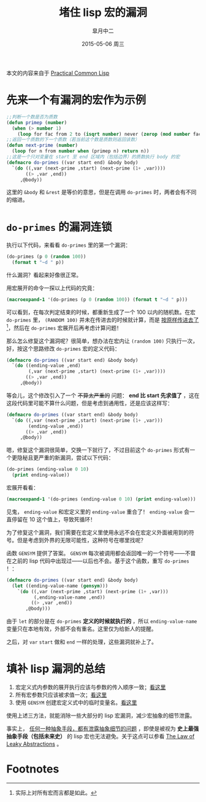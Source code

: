#+TITLE:       堵住 lisp 宏的漏洞
#+AUTHOR:      皐月中二
#+EMAIL:       kuangdash@163.com
#+DATE:        2015-05-06 周三

# #+URI:         /blog/CommonLisp/%y/%m/%d/%t/ Or /blog/CommonLisp/%t/
#+KEYWORDS:    common lisp, macro, abstractions
#+TAGS:        common lisp, macro, abstractions
#+DESCRIPTION: How to write a robust common lisp macro? 

#+LANGUAGE:    zh-CN
#+OPTIONS:     H:4 num:nil toc:t \n:nil ::t |:t ^:nil -:nil f:t *:t <:t

本文的内容来自于 [[http://gigamonkeys.com/book/][Practical Common Lisp]]

* 先来一个有漏洞的宏作为示例
#+BEGIN_SRC lisp :results none
  ;;判断一个数是否为质数
  (defun primep (number)
    (when (> number 1)
      (loop for fac from 2 to (isqrt number) never (zerop (mod number fac)))))
  ;;返回一个质数的下一个质数（若当前这个数是质数则返回该数）
  (defun next-prime (number)
    (loop for n from number when (primep n) return n))
  ;;这是一个只对变量在 start 至 end 区域内（包括边界）的质数执行 body 的宏
  (defmacro do-primes ((var start end) &body body)
    `(do ((,var (next-prime ,start) (next-prime (1+ ,var))))
         ((> ,var ,end))
       ,@body))
#+END_SRC

这里的 =&body= 和 =&rest= 是等价的意思，但是在调用 =do-primes= 时，两者会有不同的缩进。

* =do-primes= 的漏洞连锁
执行以下代码，来看看 =do-primes= 里的第一个漏洞：
#+BEGIN_SRC lisp
  (do-primes (p 0 (random 100))
    (format t "~d " p))
#+END_SRC

什么漏洞？看起来好像很正常。

用宏展开的命令一探以上代码的究竟：
#+BEGIN_SRC lisp :results value scalar
  (macroexpand-1 '(do-primes (p 0 (random 100)) (format t "~d " p)))
#+END_SRC

#+RESULTS:
: (DO ((P (NEXT-PRIME 0) (NEXT-PRIME (1+ P)))) ((> P (RANDOM 100))) (FORMAT T "~d " P))
: T

可以看到，在每次判定结束的时候，都重新生成了一个 100 以内的随机数。在宏 =do-primes= 里， =(RANDOM 100)= 并未在传进去的时候就计算，而是 _按原样传进去了_[fn:1]，然后在 =do-primes= 宏展开后再考虑计算问题！<<bug1>>

那么怎么修复这个漏洞呢？很简单，想办法在宏内让 =(random 100)= 只执行一次，好，按这个思路修改 =do-primes= 宏的定义代码：
#+BEGIN_SRC lisp
  (defmacro do-primes ((var start end) &body body)
    `(do ((ending-value ,end)
          (,var (next-prime ,start) (next-prime (1+ ,var))))
         ((> ,var ,end))
       ,@body))
#+END_SRC

等会儿，这个修改引入了一个 +不算太严重的+ 问题： *end 比 start 先求值了* <<bug2>>，这在这段代码里可能不算什么问题，但是考虑到通用性，还是应该这样写：
#+BEGIN_SRC lisp :results none
  (defmacro do-primes ((var start end) &body body)
    `(do ((,var (next-prime ,start) (next-prime (1+ ,var)))
          (ending-value ,end))
         ((> ,var ,end))
       ,@body))
#+END_SRC

嗯，修复这个漏洞很简单，交换一下就行了，不过目前这个 =do-primes= 形式有一个更隐秘且更严重的新漏洞，尝试以下代码：
#+BEGIN_SRC lisp
  (do-primes (ending-value 0 10)
    (print ending-value))
#+END_SRC

宏展开看看：
#+BEGIN_SRC lisp :results value scalar
  (macroexpand-1 '(do-primes (ending-value 0 10) (print ending-value)))
#+END_SRC

#+RESULTS:
: (DO ((ENDING-VALUE (NEXT-PRIME 0) (NEXT-PRIME (1+ ENDING-VALUE))) (ENDING-VALUE 10)) ((> ENDING-VALUE 10)) (PRINT ENDING-VALUE))
: T

见鬼， =ending-value= 和宏定义里的 =ending-value= 重合了！ =ending-value= 会一直停留在 10 这个值上，导致死循环！

为了修复这个漏洞，我们需要在宏定义里使用永远不会在宏定义外面被用到的符号。但是考虑到外界的无限可能性，这种符号在哪里找呢？<<bug3>>

函数 =GENSYM= 提供了答案。 =GENSYM= 每次被调用都会返回唯一的一个符号——不曾在之前的 lisp 代码中出现过——以后也不会。基于这个函数，重写 =do-primes= ！：
#+BEGIN_SRC lisp :results none
  (defmacro do-primes ((var start end) &body body)
    (let ((ending-value-name (gensym)))
      `(do ((,var (next-prime ,start) (next-prime (1+ ,var)))
            (,ending-value-name ,end))
           ((> ,var ,end))
         ,@body)))
#+END_SRC

由于 =let= 的部分是在 =do-primes= *定义的时候就执行的* ，所以 =ending-value-name= 变量只在本地有效，外部不会有重名。这里仅为给新人的提醒。

之后，对 =var= =start= 做和 =end= 一样的处理，这些漏洞就补上了。

* 填补 lisp 漏洞的总结
1) 宏定义式内参数的展开执行应该与参数的传入顺序一致；[[bug1][看这里]]
2) 所有宏参数只应该被求值一次；[[bug2][看这里]]
3) 使用 =GENSYM= 创建宏定义式中的临时变量名。[[bug3][看这里]]

使用上述三方法，就能消除一些大部分的 lisp 宏漏洞，减少宏抽象的细节泄露。

事实上， _任何一种抽象手段，都有泄露抽象细节的问题_ ，即使是被视为 *史上最强抽象手段（包括未来史）* 的 lisp 宏也无法避免。关于这点可以参看 [[http://www.joelonsoftware.com/articles/LeakyAbstractions.html][The Law of Leaky Abstractions]] 。

* Footnotes

[fn:1] 实际上对所有宏而言都是如此。

